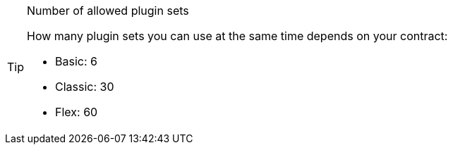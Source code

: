 [TIP]
.Number of allowed plugin sets
====
How many plugin sets you can use at the same time depends on your contract:

* Basic: 6
* Classic: 30
* Flex: 60
====